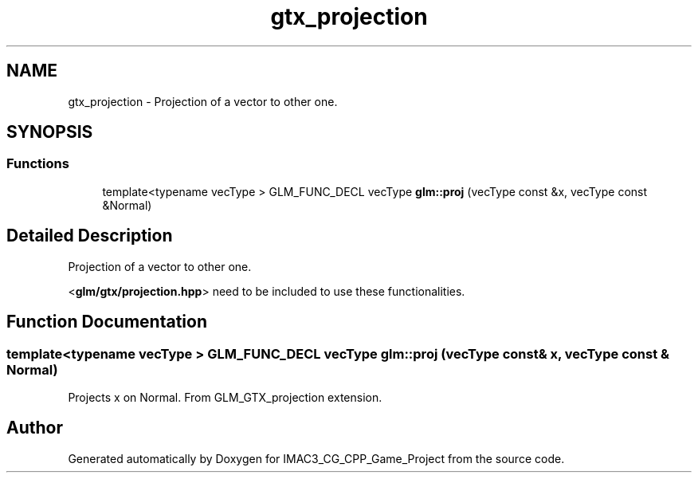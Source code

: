 .TH "gtx_projection" 3 "Fri Dec 14 2018" "IMAC3_CG_CPP_Game_Project" \" -*- nroff -*-
.ad l
.nh
.SH NAME
gtx_projection \- Projection of a vector to other one\&.  

.SH SYNOPSIS
.br
.PP
.SS "Functions"

.in +1c
.ti -1c
.RI "template<typename vecType > GLM_FUNC_DECL vecType \fBglm::proj\fP (vecType const &x, vecType const &Normal)"
.br
.in -1c
.SH "Detailed Description"
.PP 
Projection of a vector to other one\&. 

<\fBglm/gtx/projection\&.hpp\fP> need to be included to use these functionalities\&. 
.SH "Function Documentation"
.PP 
.SS "template<typename vecType > GLM_FUNC_DECL vecType glm::proj (vecType const & x, vecType const & Normal)"
Projects x on Normal\&. From GLM_GTX_projection extension\&. 
.SH "Author"
.PP 
Generated automatically by Doxygen for IMAC3_CG_CPP_Game_Project from the source code\&.
